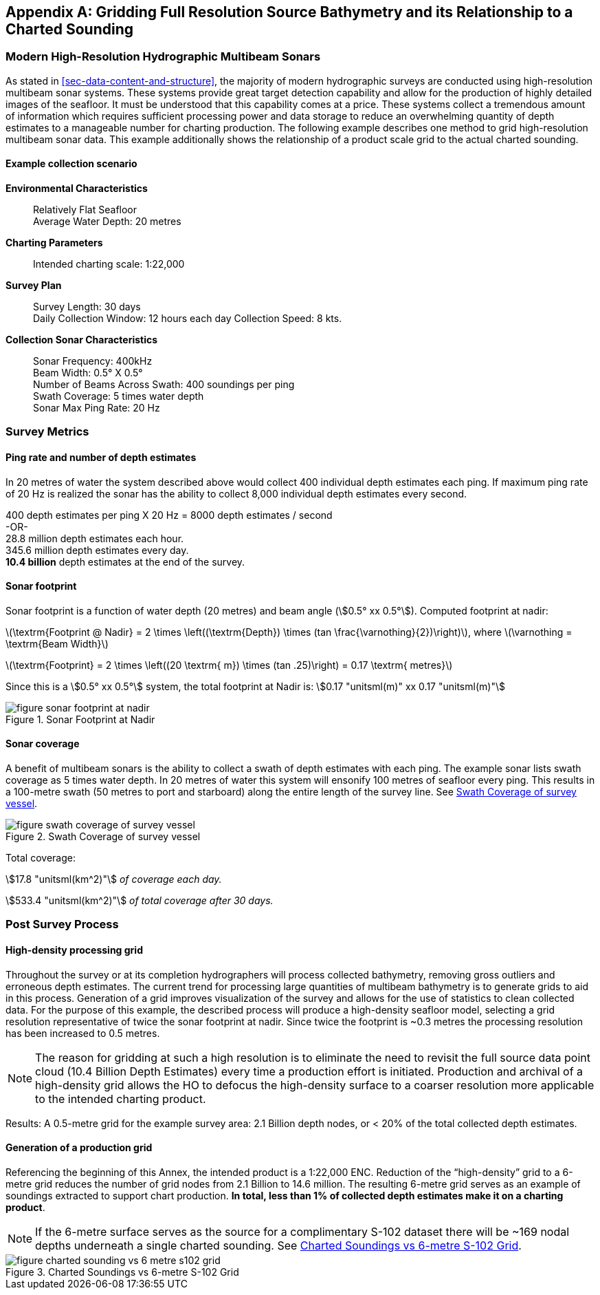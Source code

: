 
[[annex-gridding-full-resolution-source-bathymetry]]
[appendix]
== Gridding Full Resolution Source Bathymetry and its Relationship to a Charted Sounding

=== Modern High-Resolution Hydrographic Multibeam Sonars
As stated in <<sec-data-content-and-structure>>, the majority of modern hydrographic surveys are conducted using high-resolution multibeam sonar systems. These systems provide great target detection capability and allow for the production of highly detailed images of the seafloor. It must be understood that this capability comes at a price. These systems collect a tremendous amount of information which requires sufficient processing power and data storage to reduce an overwhelming quantity of depth estimates to a manageable number for charting production. The following example describes one method to grid high-resolution multibeam sonar data. This example additionally shows the relationship of a product scale grid to the actual charted sounding.



==== Example collection scenario

*Environmental Characteristics*:: Relatively Flat Seafloor +
Average Water Depth: 20 metres

*Charting Parameters*::
Intended charting scale: 1:22,000

*Survey Plan*::
Survey Length: 30 days +
Daily Collection Window: 12 hours each day Collection Speed: 8 kts.

*Collection Sonar Characteristics*::
Sonar Frequency: 400kHz +
Beam Width: 0.5° X 0.5° +
Number of Beams Across Swath: 400 soundings per ping +
Swath Coverage: 5 times water depth +
Sonar Max Ping Rate: 20 Hz



=== Survey Metrics

==== Ping rate and number of depth estimates

In 20 metres of water the system described above would collect 400 individual depth estimates each ping. If maximum ping rate of 20 Hz is realized the sonar has the ability to collect 8,000 individual depth estimates every second.

[%unnumbered]
[pseudocode]
====
400 depth estimates per ping X 20 Hz = 8000 depth estimates / second +
-OR- +
28.8 million depth estimates each hour. +
345.6 million depth estimates every day. +
*[underline]#10.4 billion#* depth estimates at the end of the survey.
====

==== Sonar footprint
Sonar footprint is a function of water depth (20 metres) and beam angle (stem:[0.5° xx 0.5°]). Computed footprint at nadir:

latexmath:[\textrm{Footprint @ Nadir} = 2 \times \left((\textrm{Depth}) \times (tan \frac{\varnothing}{2})\right)], where latexmath:[\varnothing = \textrm{Beam Width}]

latexmath:[\textrm{Footprint} = 2 \times \left((20 \textrm{ m}) \times (tan .25)\right) = 0.17 \textrm{ metres}]

Since this is a stem:[0.5° xx 0.5°] system, the total footprint at Nadir is: stem:[0.17 "unitsml(m)" xx 0.17 "unitsml(m)"]


[[fig-sonar-footprint-at-nadir]]
.Sonar Footprint at Nadir
image::figure-sonar-footprint-at-nadir.png[]


==== Sonar coverage
A benefit of multibeam sonars is the ability to collect a swath of depth estimates with each ping. The example sonar lists swath coverage as 5 times water depth. In 20 metres of water this system will ensonify 100 metres of seafloor every ping. This results in a 100-metre swath (50 metres to port and starboard) along the entire length of the survey line. See <<fig-swath-coverage-of-survey-vessel>>.


[[fig-swath-coverage-of-survey-vessel]]
.Swath Coverage of survey vessel
image::figure-swath-coverage-of-survey-vessel.png[]


Total coverage:

stem:[17.8 "unitsml(km^2)"] _of coverage each day._

stem:[533.4 "unitsml(km^2)"] _of total coverage after 30 days._


=== Post Survey Process

==== High-density processing grid
Throughout the survey or at its completion hydrographers will process collected bathymetry, removing gross outliers and erroneous depth estimates. The current trend for processing large quantities of multibeam bathymetry is to generate grids to aid in this process. Generation of a grid improves visualization of the survey and allows for the use of statistics to clean collected data. For the purpose of this example, the described process will produce a high-density seafloor model, selecting a grid resolution representative of twice the sonar footprint at nadir. Since twice the footprint is ~0.3 metres the processing resolution has been increased to 0.5 metres.

NOTE: The reason for gridding at such a high resolution is to eliminate the need to revisit the full source data point cloud (10.4 Billion Depth Estimates) every time a production effort is initiated. Production and archival of a high-density grid allows the HO to defocus the high-density surface to a coarser resolution more applicable to the intended charting product.

Results: A 0.5-metre grid for the example survey area: 2.1 Billion depth nodes, or < 20% of the total collected depth estimates.

==== Generation of a production grid
Referencing the beginning of this Annex, the intended product is a 1:22,000 ENC. Reduction of the "`high-density`" grid to a 6-metre grid reduces the number of grid nodes from 2.1 Billion to 14.6 million. The resulting 6-metre grid serves as an example of soundings extracted to support chart production. *In total, less than 1% of collected depth estimates make it on a charting product*.

NOTE: If the 6-metre surface serves as the source for a complimentary S-102 dataset there will be ~169 nodal depths underneath a single charted sounding. See <<fig-charted-sounding-vs-6-metre-s102-grid>>.


[[fig-charted-sounding-vs-6-metre-s102-grid]]
.Charted Soundings vs 6-metre S-102 Grid
image::figure-charted-sounding-vs-6-metre-s102-grid.png[]
